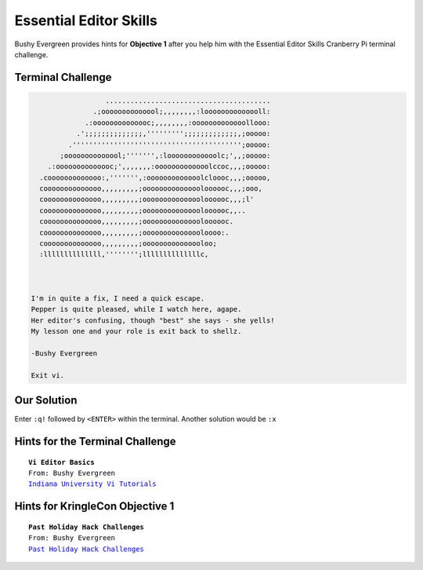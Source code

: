 Essential Editor Skills
=======================

Bushy Evergreen provides hints for **Objective 1** after you help him with the Essential Editor Skills Cranberry Pi terminal challenge.

Terminal Challenge
------------------
.. code-block:: bash

                    ........................................
                 .;oooooooooooool;,,,,,,,,:loooooooooooooll:
               .:oooooooooooooc;,,,,,,,,:ooooooooooooollooo:
             .';;;;;;;;;;;;;;,''''''''';;;;;;;;;;;;;,;ooooo:
           .''''''''''''''''''''''''''''''''''''''''';ooooo:
         ;oooooooooooool;''''''',:loooooooooooolc;',,;ooooo:
      .:oooooooooooooc;',,,,,,,:ooooooooooooolccoc,,,;ooooo:
    .cooooooooooooo:,''''''',:ooooooooooooolcloooc,,,;ooooo,
    coooooooooooooo,,,,,,,,,;ooooooooooooooloooooc,,,;ooo,
    coooooooooooooo,,,,,,,,,;ooooooooooooooloooooc,,,;l'
    coooooooooooooo,,,,,,,,,;ooooooooooooooloooooc,,..
    coooooooooooooo,,,,,,,,,;ooooooooooooooloooooc.
    coooooooooooooo,,,,,,,,,;ooooooooooooooloooo:.
    coooooooooooooo,,,,,,,,,;ooooooooooooooloo;
    :llllllllllllll,'''''''';llllllllllllllc,



  I'm in quite a fix, I need a quick escape.
  Pepper is quite pleased, while I watch here, agape.
  Her editor's confusing, though "best" she says - she yells!
  My lesson one and your role is exit back to shellz.

  -Bushy Evergreen

  Exit vi.

Our Solution
------------
Enter ``:q!`` followed by ``<ENTER>`` within the terminal.
Another solution would be ``:x``

Hints for the Terminal Challenge
--------------------------------

.. parsed-literal::
  **Vi Editor Basics**
  From: Bushy Evergreen
  `Indiana University Vi Tutorials <https://kb.iu.edu/d/afcz>`_

Hints for KringleCon Objective 1
--------------------------------

.. parsed-literal::
  **Past Holiday Hack Challenges**
  From: Bushy Evergreen
  `Past Holiday Hack Challenges <https://holidayhackchallenge.com/past-challenges/>`_

